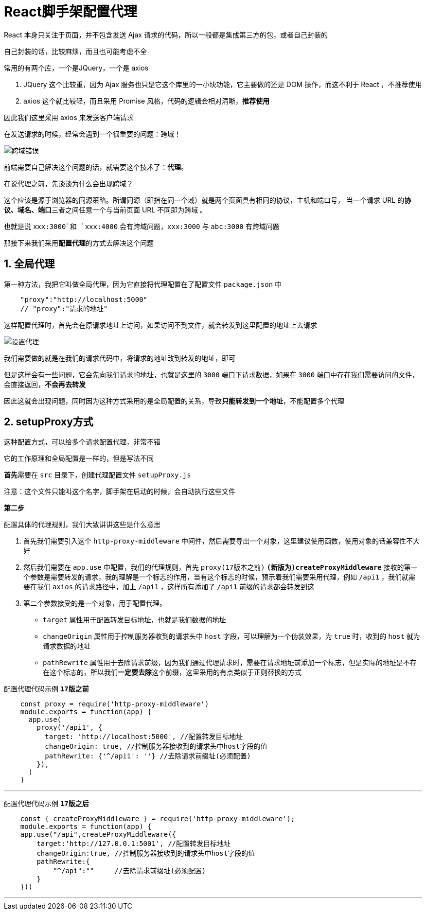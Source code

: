 # React脚手架配置代理

React 本身只关注于页面，并不包含发送 Ajax 请求的代码，所以一般都是集成第三方的包，或者自己封装的

自己封装的话，比较麻烦，而且也可能考虑不全

常用的有两个库，一个是JQuery，一个是 axios

1. JQuery 这个比较重，因为 Ajax 服务也只是它这个库里的一小块功能，它主要做的还是 DOM 操作，而这不利于 React ，不推荐使用
2. axios 这个就比较轻，而且采用 Promise 风格，代码的逻辑会相对清晰，**推荐使用**

因此我们这里采用 axios 来发送客户端请求

在发送请求的时候，经常会遇到一个很重要的问题：跨域！

image::https://github.com/god1097/picture/blob/main/%E8%84%9A%E6%89%8B%E6%9E%B6%E4%BB%A3%E7%90%86%E5%9B%BE%E7%89%87/%E8%B7%A8%E5%9F%9F%E9%94%99%E8%AF%AF.png[跨域错误]

前端需要自己解决这个问题的话，就需要这个技术了：**代理**。

在说代理之前，先谈谈为什么会出现跨域？

这个应该是源于浏览器的同源策略。所谓同源（即指在同一个域）就是两个页面具有相同的协议，主机和端口号， 当一个请求 URL 的**协议、域名、端口**三者之间任意一个与当前页面 URL 不同即为跨域 。

也就是说 `xxx:3000`和 `xxx:4000` 会有跨域问题，`xxx:3000` 与 `abc:3000` 有跨域问题

那接下来我们采用**配置代理**的方式去解决这个问题


## 1. 全局代理

第一种方法，我把它叫做全局代理，因为它直接将代理配置在了配置文件 `package.json` 中

```json
    "proxy":"http://localhost:5000"  
    // "proxy":"请求的地址"
```

这样配置代理时，首先会在原请求地址上访问，如果访问不到文件，就会转发到这里配置的地址上去请求

image::https://github.com/god1097/picture/blob/main/%E8%84%9A%E6%89%8B%E6%9E%B6%E4%BB%A3%E7%90%86%E5%9B%BE%E7%89%87/%E8%AE%BE%E7%BD%AE%E4%BB%A3%E7%90%86.png[设置代理]

我们需要做的就是在我们的请求代码中，将请求的地址改到转发的地址，即可

但是这样会有一些问题，它会先向我们请求的地址，也就是这里的 `3000` 端口下请求数据，如果在 `3000` 端口中存在我们需要访问的文件，会直接返回，**不会再去转发**

因此这就会出现问题，同时因为这种方式采用的是全局配置的关系，导致**只能转发到一个地址**，不能配置多个代理

## 2. setupProxy方式

这种配置方式，可以给多个请求配置代理，非常不错

它的工作原理和全局配置是一样的，但是写法不同

**首先**需要在 `src` 目录下，创建代理配置文件 `setupProxy.js` 

注意：这个文件只能叫这个名字，脚手架在启动的时候，会自动执行这些文件

**第二步**

配置具体的代理规则，我们大致讲讲这些是什么意思

1. 首先我们需要引入这个 `http-proxy-middleware` 中间件，然后需要导出一个对象，这里建议使用函数，使用对象的话兼容性不大好

2. 然后我们需要在 `app.use` 中配置，我们的代理规则，首先 `proxy(17版本之前)`  `**(新版为)createProxyMiddleware**`  接收的第一个参数是需要转发的请求，我的理解是一个标志的作用，当有这个标志的时候，预示着我们需要采用代理，例如 `/api1` ，我们就需要在我们 `axios` 的请求路径中，加上 `/api1` ，这样所有添加了 `/api1` 前缀的请求都会转发到这

3. 第二个参数接受的是一个对象，用于配置代理。
   - `target` 属性用于配置转发目标地址，也就是我们数据的地址
   - `changeOrigin` 属性用于控制服务器收到的请求头中 `host` 字段，可以理解为一个伪装效果，为 `true` 时，收到的 `host` 就为请求数据的地址
   - `pathRewrite` 属性用于去除请求前缀，因为我们通过代理请求时，需要在请求地址前添加一个标志，但是实际的地址是不存在这个标志的，所以我们**一定要去除**这个前缀，这里采用的有点类似于正则替换的方式

配置代理代码示例 `**17版之前**`

```js
    const proxy = require('http-proxy-middleware')
    module.exports = function(app) {
      app.use(
        proxy('/api1', { 
          target: 'http://localhost:5000', //配置转发目标地址
          changeOrigin: true, //控制服务器接收到的请求头中host字段的值
          pathRewrite: {'^/api1': ''} //去除请求前缀址(必须配置)
        }),
      )
    }
```

---

配置代理代码示例 `**17版之后**`

```js
    const { createProxyMiddleware } = require('http-proxy-middleware');
    module.exports = function(app) {
    app.use("/api",createProxyMiddleware({
        target:'http://127.0.0.1:5001', //配置转发目标地址
        changeOrigin:true, //控制服务器接收到的请求头中host字段的值
        pathRewrite:{
            "^/api":""     //去除请求前缀址(必须配置)
        }
    }))
```

---
